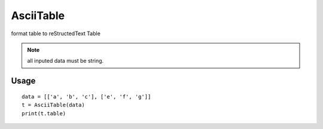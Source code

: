==========
AsciiTable
==========

format table to reStructedText Table

.. note::

    all inputed data must be string.

Usage
=====
::

    data = [['a', 'b', 'c'], ['e', 'f', 'g']]
    t = AsciiTable(data)
    print(t.table)
